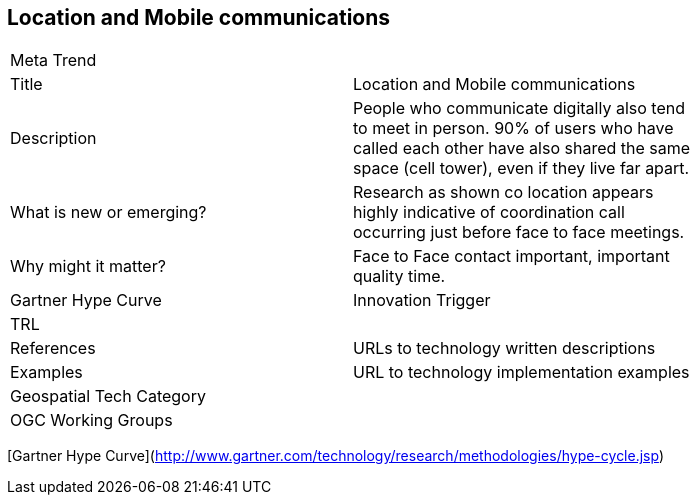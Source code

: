 //////
comment
//////

<<<

== Location and Mobile communications

<<<

[width="80%"]
|=======================
|Meta Trend	|
|Title |Location and Mobile communications
|Description | People who communicate digitally also tend to meet in person. 90% of users who have called each other have also shared the same space (cell tower), even if they live far apart.
| What is new or emerging?	| Research as shown co location appears highly indicative of coordination call occurring just before face to face meetings.
| Why might it matter? | Face to Face contact important, important quality time.
| Gartner Hype Curve | Innovation Trigger
| TRL |
|References | URLs to technology written descriptions
|Examples | URL to technology implementation examples
|Geospatial Tech Category 	|
|OGC Working Groups |
|=======================

[Gartner Hype Curve](http://www.gartner.com/technology/research/methodologies/hype-cycle.jsp)
